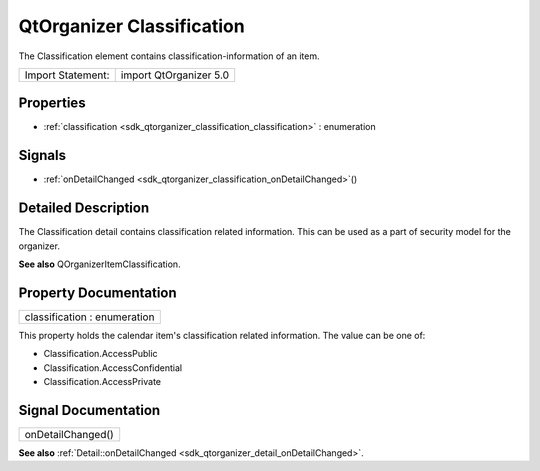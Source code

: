 .. _sdk_qtorganizer_classification:

QtOrganizer Classification
==========================

The Classification element contains classification-information of an item.

+---------------------+--------------------------+
| Import Statement:   | import QtOrganizer 5.0   |
+---------------------+--------------------------+

Properties
----------

-  :ref:`classification <sdk_qtorganizer_classification_classification>` : enumeration

Signals
-------

-  :ref:`onDetailChanged <sdk_qtorganizer_classification_onDetailChanged>`\ ()

Detailed Description
--------------------

The Classification detail contains classification related information. This can be used as a part of security model for the organizer.

**See also** QOrganizerItemClassification.

Property Documentation
----------------------

.. _sdk_qtorganizer_classification_classification:

+--------------------------------------------------------------------------------------------------------------------------------------------------------------------------------------------------------------------------------------------------------------------------------------------------------------+
| classification : enumeration                                                                                                                                                                                                                                                                                 |
+--------------------------------------------------------------------------------------------------------------------------------------------------------------------------------------------------------------------------------------------------------------------------------------------------------------+

This property holds the calendar item's classification related information. The value can be one of:

-  Classification.AccessPublic
-  Classification.AccessConfidential
-  Classification.AccessPrivate

Signal Documentation
--------------------

.. _sdk_qtorganizer_classification_onDetailChanged:

+--------------------------------------------------------------------------------------------------------------------------------------------------------------------------------------------------------------------------------------------------------------------------------------------------------------+
| onDetailChanged()                                                                                                                                                                                                                                                                                            |
+--------------------------------------------------------------------------------------------------------------------------------------------------------------------------------------------------------------------------------------------------------------------------------------------------------------+

**See also** :ref:`Detail::onDetailChanged <sdk_qtorganizer_detail_onDetailChanged>`.

